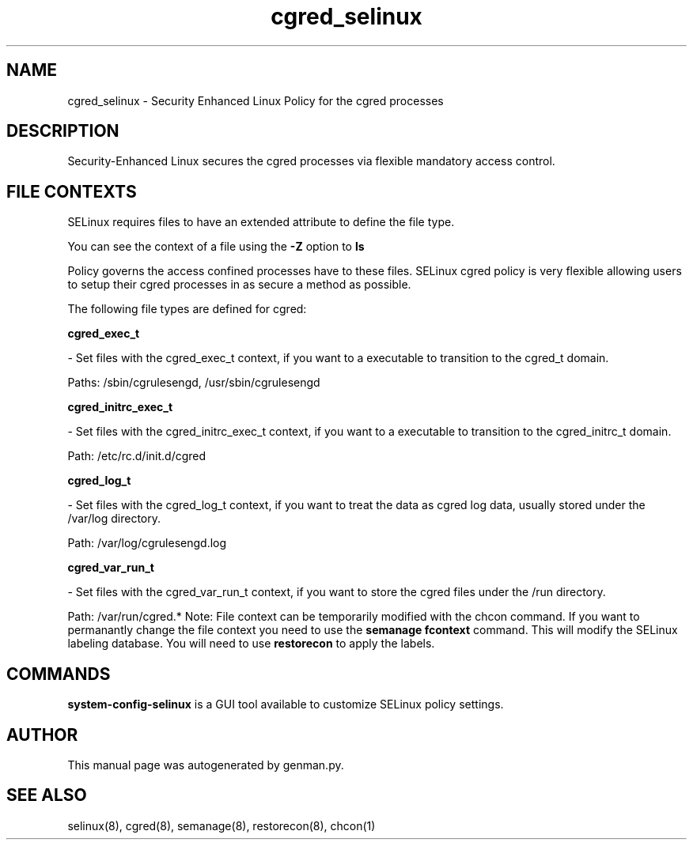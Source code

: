 .TH  "cgred_selinux"  "8"  "cgred" "dwalsh@redhat.com" "cgred SELinux Policy documentation"
.SH "NAME"
cgred_selinux \- Security Enhanced Linux Policy for the cgred processes
.SH "DESCRIPTION"

Security-Enhanced Linux secures the cgred processes via flexible mandatory access
control.  
.SH FILE CONTEXTS
SELinux requires files to have an extended attribute to define the file type. 
.PP
You can see the context of a file using the \fB\-Z\fP option to \fBls\bP
.PP
Policy governs the access confined processes have to these files. 
SELinux cgred policy is very flexible allowing users to setup their cgred processes in as secure a method as possible.
.PP 
The following file types are defined for cgred:


.EX
.B cgred_exec_t 
.EE

- Set files with the cgred_exec_t context, if you want to a executable to transition to the cgred_t domain.

.br
Paths: 
/sbin/cgrulesengd, /usr/sbin/cgrulesengd

.EX
.B cgred_initrc_exec_t 
.EE

- Set files with the cgred_initrc_exec_t context, if you want to a executable to transition to the cgred_initrc_t domain.

.br
Path: 
/etc/rc\.d/init\.d/cgred

.EX
.B cgred_log_t 
.EE

- Set files with the cgred_log_t context, if you want to treat the data as cgred log data, usually stored under the /var/log directory.

.br
Path: 
/var/log/cgrulesengd\.log

.EX
.B cgred_var_run_t 
.EE

- Set files with the cgred_var_run_t context, if you want to store the cgred files under the /run directory.

.br
Path: 
/var/run/cgred.*
Note: File context can be temporarily modified with the chcon command.  If you want to permanantly change the file context you need to use the 
.B semanage fcontext 
command.  This will modify the SELinux labeling database.  You will need to use
.B restorecon
to apply the labels.

.SH "COMMANDS"

.PP
.B system-config-selinux 
is a GUI tool available to customize SELinux policy settings.

.SH AUTHOR	
This manual page was autogenerated by genman.py.

.SH "SEE ALSO"
selinux(8), cgred(8), semanage(8), restorecon(8), chcon(1)
